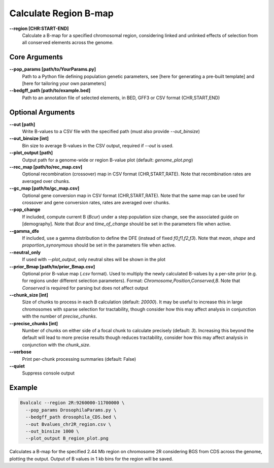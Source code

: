 Calculate Region B-map
============================

**-\-region [CHR:START-END]**
    Calculate a B-map for a specified chromosomal region, considering linked and unlinked effects of selection from all conserved elements across the genome.

Core Arguments
--------------

**-\-pop_params [path/to/YourParams.py]** 
  Path to a Python file defining population genetic parameters, see [here for generating a pre-built template] and [here for tailoring your own parameters]

**-\-bedgff_path [path/to/example.bed]**  
    Path to an annotation file of selected elements, in BED, GFF3 or CSV format (CHR,START,END)

Optional Arguments
------------------

**-\-out [path]**  
  Write B-values to a CSV file with the specified path (must also provide `--out_binsize`)

**-\-out_binsize [int]**  
  Bin size to average B-values in the CSV output, required if `--out` is used.

**-\-plot_output [path]**  
    Output path for a genome-wide or region B-value plot (default: `genome_plot.png`)

**-\-rec_map [path/to/rec_map.csv]**  
    Optional recombination (crossover) map in CSV format (CHR,START,RATE). Note that recombination rates are averaged over chunks.

**-\-gc_map [path/to/gc_map.csv]**  
    Optional gene conversion map in CSV format (CHR,START,RATE). Note that the same map can be used for crossover and gene conversion rates, rates are averaged over chunks.

**-\-pop_change**
  If included, compute current B (`Bcur`) under a step population size change, see the associated guide on [demography]. 
  Note that `Bcur` and `time_of_change` should be set in the parameters file when active.

**-\-gamma_dfe**
  If included, use a gamma distribution to define the DFE (instead of fixed `f0,f1,f2,f3`). 
  Note that `mean`, `shape` and `proportion_synonymous` should be set in the parameters file when active.

**-\-neutral_only**  
    If used with `--plot_output`, only neutral sites will be shown in the plot

**-\-prior_Bmap [path/to/prior_Bmap.csv]**  
    Optional prior B-value map (`.csv` format). Used to multiply the newly calculated B-values by a per-site prior (e.g. for regions under different selection parameters). Format: `Chromosome,Position,Conserved,B`. Note that `Conserved` is required for parsing but does not affect output

**-\-chunk_size [int]**  
    Size of chunks to process in each B calculation (default: `20000`). It may be useful to increase this in large chromosomes with sparse selection for tractability, though consider how this may affect analysis in conjunction with the number of `precise_chunks`.

**-\-precise_chunks [int]**  
    Number of chunks on either side of a focal chunk to calculate precisely (default: `3`). Increasing this beyond the default will lead to more precise results though reduces tractability, consider how this may affect analysis in conjunction with the `chunk_size`.

**-\-verbose**  
    Print per-chunk processing summaries (default: False)

**-\-quiet**  
    Suppress console output

Example
-------

.. code-block:: bash

    Bvalcalc --region 2R:9260000-11700000 \
      --pop_params DrosophilaParams.py \
      --bedgff_path drosophila_CDS.bed \
      --out Bvalues_chr2R_region.csv \
      --out_binsize 1000 \
      --plot_output B_region_plot.png

Calculates a B-map for the specified 2.44 Mb region on chromosome 2R considering BGS from CDS across the genome, plotting the output. Output of B values in 1 kb bins for the region will be saved.